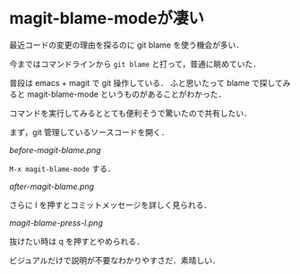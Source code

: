 * magit-blame-modeが凄い

最近コードの変更の理由を探るのに git blame を使う機会が多い．

今まではコマンドラインから =git blame= と打って，普通に眺めていた．

普段は emacs + magit で git 操作している．
ふと思いたって blame で探してみると magit-blame-mode というものがあることがわかった．

コマンドを実行してみるととても便利そうで驚いたので共有したい．

まず，git 管理しているソースコードを開く．

[[before-magit-blame.png]]

=M-x magit-blame-mode= する．

[[after-magit-blame.png]]

さらに l を押すとコミットメッセージを詳しく見られる．

[[magit-blame-press-l.png]]

抜けたい時は q を押すとやめられる．

ビジュアルだけで説明が不要なわかりやすさだ．素晴しい．

